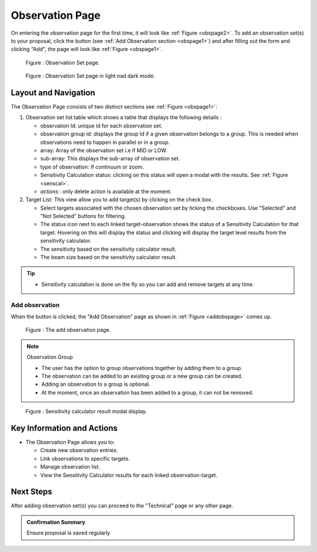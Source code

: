 Observation Page
~~~~~~~~~~~~~~~~
On entering the observation page for the first time, it will look like :ref:`Figure <obspage2>`. To add an observation set(s) to your proposal, click the |icoobs| button (see :ref:`Add Observation section <obspage1>`) 
and after filling out the form and clicking "Add", the page will look like :ref:`Figure <obspage1>`.




.. |icoobs| image:: /images/obsbutton.png
   :width: 20%
   :alt: Page filter


.. _obspage2:

.. figure:: /images/observationPage2.png
   :width: 90%
   :alt: screen in light & dark mode 

   Figure : Observation Set page.


.. _obspage1:
.. figure:: /images/observationPage.png
   :width: 90%
   :alt: screen in light & dark mode 

   Figure : Observation Set page in light nad dark mode.


Layout and Navigation
=====================

The Observation Page consists of two distinct sections see :ref:`Figure <obspage1>`:


1. Observation set list table which shows a table that displays the following details :
  
   - observation Id: unique id for each observation set.
   - observation group id: displays the group Id if a given observation belongs to a group. This is needed when observations need to happen in parallel or in a group.
   - array: Array of the observation set i.e if MID or LOW.
   - sub-array: This displays the sub-array of observation set.
   - type of observation: If continuum or zoom.
   - Sensitivity Calculation status: clicking on this status will open a modal with the results. See :ref:`Figure <senscal>`. 
   - *actions* : only delete action is available at the moment.

2. Target List: This view allow you to add target(s) by clicking on the check box.
   
   - Select targets associated with the chosen observation set by ticking the checkboxes. Use "Selected" and "Not Selected" buttons for filtering.
   - The status icon next to each linked target-observation shows the status of a Sensitivity Calculation for that target. Hovering on this will display the status and clicking will display the target level results from the sensitivity calculator.
   - The sensitivity based on the sensitivity calculator result.
   - The beam size based on the sensitivity calculator result.


.. tip:: 

   - Sensitivity calculation is done on the fly so you can add and remove targets at any time.



.. _addobs:

Add observation
+++++++++++++++

When the |icoobs|  button is clicked, the  "Add Observation" page as shown in :ref:`Figure <addobspage>` comes up.

.. _addobspage:

.. figure:: /images/observationSetup.png
   :width: 90%
   :alt: screen in light & dark mode 

   Figure : The add observation page.


.. note:: 

   Observation Group

   - The user has the option to group observations together by adding them to a group.
   - The observation can be added to an existing group or a new group can be created.
   - Adding an observation to a group is optional.
   - At the moment, once an observation has been added to a group, it can not be removed.



.. _senscal:

.. figure:: /images/obssenscal.png
   :width: 90%
   :alt: screen in light & dark mode 

   Figure : Sensitivity calculator result modal display.




Key Information and Actions
===========================

- The Observation Page allows you to:

  - Create new observation entries.
  - Link observations to specific targets.
  - Manage observation list.
  - View the Sensitivity Calculator results for each linked observation-target.

Next Steps
==========

After adding observation set(s) you can proceed to the "Technical" page or any other page. 

.. admonition:: Confirmation Summary

   Ensure proposal is saved regularly